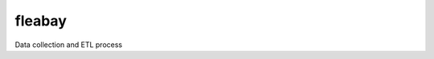 ===============================
fleabay
===============================


.. image:: https://img.shields.io/travis/CurtLH/fleabay.svg
        :target: https://travis-ci.org/CurtLH/fleabay


Data collection and ETL process